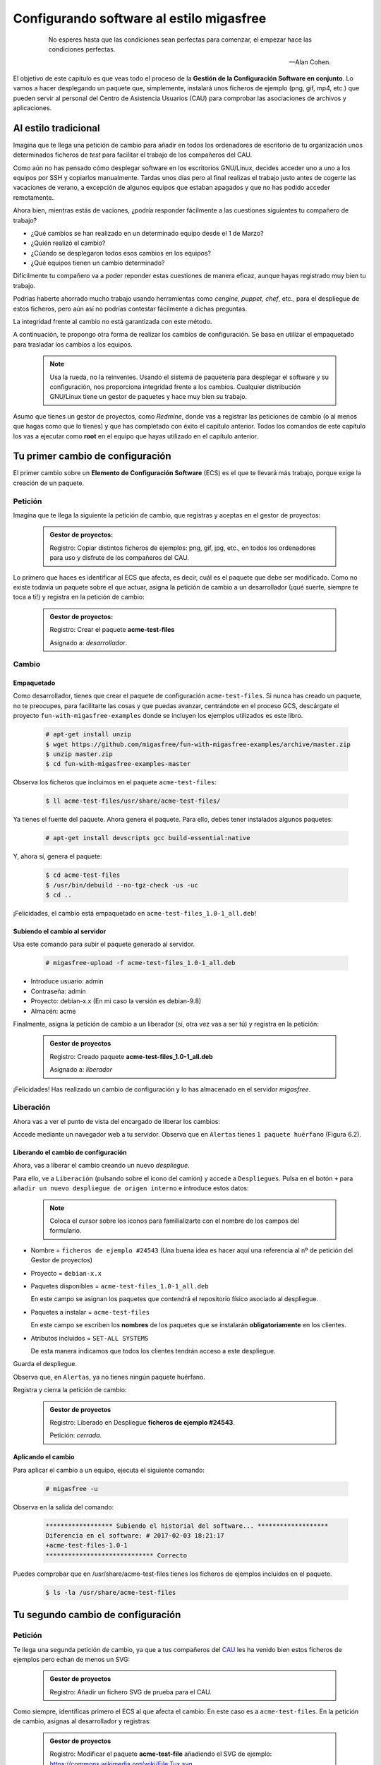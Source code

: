 =========================================
Configurando software al estilo migasfree
=========================================

 .. epigraph::

   No esperes hasta que las condiciones sean perfectas para comenzar,
   el empezar hace las condiciones perfectas.

   -- Alan Cohen.

El objetivo de este capítulo es que veas todo el proceso de la **Gestión
de la Configuración Software en conjunto**. Lo vamos a hacer desplegando un
paquete que, simplemente, instalará unos ficheros de ejemplo (png, gif, mp4, etc.)
que pueden servir al personal del Centro de Asistencia Usuarios (CAU) para
comprobar las asociaciones de archivos y aplicaciones.


Al estilo tradicional
=====================

Imagina que te llega una petición de cambio para añadir en todos los
ordenadores de escritorio de tu organización unos determinados ficheros de *test*
para facilitar el trabajo de los compañeros del CAU.

Como aún no has pensado cómo desplegar software en los escritorios GNU/Linux, decides
acceder uno a uno a los equipos por SSH y copiarlos manualmente. Tardas unos
días pero al final realizas el trabajo justo antes de cogerte las
vacaciones de verano, a excepción de algunos equipos que estaban apagados y que
no has podido acceder remotamente.

Ahora bien, mientras estás de vaciones, ¿podría responder fácilmente a las
cuestiones siguientes tu compañero de trabajo?

* ¿Qué cambios se han realizado en un determinado equipo desde el 1 de Marzo?

* ¿Quién realizó el cambio?

* ¿Cúando se desplegaron todos esos cambios en los equipos?

* ¿Qué equipos tienen un cambio determinado?

Difícilmente tu compañero va a poder reponder estas cuestiones de manera eficaz,
aunque hayas registrado muy bien tu trabajo.

Podrías haberte ahorrado mucho trabajo usando herramientas como *cengine*,
*puppet*, *chef*, etc., para el despliegue de estos ficheros, pero aún así no podrías
contestar fácilmente a dichas preguntas.

La integridad frente al cambio no está garantizada con este método.

A continuación, te propongo otra forma de realizar los cambios de
configuración. Se basa en utilizar el empaquetado para trasladar los
cambios a los equipos.

   .. note::

      Usa la rueda, no la reinventes. Usando el sistema de paquetería para
      desplegar el software y su configuración, nos proporciona integridad
      frente a los cambios. Cualquier distribución GNU/Linux tiene un gestor de
      paquetes y hace muy bien su trabajo.

Asumo que tienes un gestor de proyectos, como *Redmine*, donde vas a
registrar las peticiones de cambio (o al menos que hagas como que lo
tienes) y que has completado con éxito el capítulo anterior. Todos los
comandos de este capítulo los vas a ejecutar como **root** en el equipo que
hayas utilizado en el capítulo anterior.


Tu primer cambio de configuración
=================================

El primer cambio sobre un **Elemento de Configuración Software** (ECS) es el
que te llevará más trabajo, porque exige la creación de un paquete.

Petición
--------

Imagina que te llega la siguiente la petición de cambio, que registras y
aceptas en el gestor de proyectos:

  .. admonition:: Gestor de proyectos:

     Registro: Copiar distintos ficheros de ejemplos: png, gif, jpg, etc., en
     todos los ordenadores para uso y disfrute de los compañeros del CAU.

Lo primero que haces es identificar al ECS que afecta, es decir, cuál es
el paquete que debe ser modificado. Como no existe todavía un paquete
sobre el que actuar, asigna la petición de cambio a un desarrollador
(¡qué suerte, siempre te toca a ti!) y registra en la petición de cambio:

  .. admonition:: Gestor de proyectos:

     Registro: Crear el paquete **acme-test-files**

     Asignado a: *desarrollador*.

Cambio
------

Empaquetado
***********

Como desarrollador, tienes que crear el paquete de configuración
``acme-test-files``. Si nunca has creado un paquete, no te
preocupes, para facilitarte las cosas y que puedas avanzar, centrándote
en el proceso GCS, descárgate el proyecto ``fun-with-migasfree-examples``
donde se incluyen los ejemplos utilizados es este libro.

  .. code-block:: none

    # apt-get install unzip
    $ wget https://github.com/migasfree/fun-with-migasfree-examples/archive/master.zip
    $ unzip master.zip
    $ cd fun-with-migasfree-examples-master

Observa los ficheros que incluimos en el paquete ``acme-test-files``:

  .. code-block:: none

    $ ll acme-test-files/usr/share/acme-test-files/

Ya tienes el fuente del paquete. Ahora genera el paquete. Para ello,
debes tener instalados algunos paquetes:

  .. code-block:: none

    # apt-get install devscripts gcc build-essential:native

Y, ahora sí, genera el paquete:

  .. code-block:: none

    $ cd acme-test-files
    $ /usr/bin/debuild --no-tgz-check -us -uc
    $ cd ..

¡Felicidades, el cambio está empaquetado en ``acme-test-files_1.0-1_all.deb``!

Subiendo el cambio al servidor
******************************

Usa este comando para subir el paquete generado al servidor.

  .. code-block:: none

    # migasfree-upload -f acme-test-files_1.0-1_all.deb

* Introduce usuario: admin

* Contraseña: admin

* Proyecto: debian-x.x (En mi caso la versión es debian-9.8)

* Almacén: acme

Finalmente, asigna la petición de cambio a un liberador (sí, otra vez
vas a ser tú) y registra en la petición:

  .. admonition:: Gestor de proyectos

     Registro: Creado paquete **acme-test-files_1.0-1_all.deb**

     Asignado a: *liberador*

¡Felicidades! Has realizado un cambio de configuración y lo has
almacenado en el servidor *migasfree*.

Liberación
----------

Ahora vas a ver el punto de vista del encargado de liberar los cambios:

Accede mediante un navegador web a tu servidor. Observa que en
``Alertas`` tienes ``1 paquete huérfano`` (Figura 6.2).

.. only:: not latex

   .. figure:: graphics/chapter06/orphan.png
      :scale: 50
      :alt: Paquetes huérfanos.

      figura 6.2. Paquetes huérfanos.


.. only:: latex

   .. figure:: graphics/chapter06/orphan.png
      :scale: 100
      :alt: Paquetes huérfanos.

      Paquetes huérfanos.

   .. note::

      Todos los paquetes que se han subido al servidor y no están asignados en
      ningún despliegue se denominan ``huérfanos``.


Liberando el cambio de configuración
************************************

Ahora, vas a liberar el cambio creando un nuevo *despliegue*.

Para ello, ve a ``Liberación`` (pulsando sobre el icono del camión) y accede a ``Despliegues``.
Pulsa en el botón ``+`` para ``añadir un nuevo despliegue de origen interno`` e introduce estos datos:

   .. note::

      Coloca el cursor sobre los iconos para familializarte con el nombre de los campos
      del formulario.


* Nombre = ``ficheros de ejemplo #24543`` (Una buena idea es hacer aquí una referencia al
  nº de petición del Gestor de proyectos)

* Proyecto = ``debian-x.x``

* Paquetes disponibles = ``acme-test-files_1.0-1_all.deb``

  En este campo se asignan los paquetes que contendrá el repositorio físico asociado al despliegue.

* Paquetes a instalar = ``acme-test-files``

  En este campo se escriben los **nombres** de los paquetes que se   instalarán
  **obligatoriamente** en los clientes.

* Atributos incluidos = ``SET-ALL SYSTEMS``

  De esta manera indicamos que todos los clientes tendrán acceso a este
  despliegue.

Guarda el despliegue.

Observa que, en ``Alertas``, ya no tienes ningún paquete huérfano.

Registra y cierra la petición de cambio:

  .. admonition:: Gestor de proyectos

     Registro: Liberado en Despliegue **ficheros de ejemplo #24543**.

     Petición: *cerrada*.

Aplicando el cambio
*******************

Para aplicar el cambio a un equipo, ejecuta el siguiente comando:

  .. code-block:: none

    # migasfree -u

Observa en la salida del comando:

  .. code-block:: none

    ****************** Subiendo el historial del software... *******************
    Diferencia en el software: # 2017-02-03 18:21:17
    +acme-test-files-1.0-1
    ***************************** Correcto

Puedes comprobar que en /usr/share/acme-test-files tienes los ficheros de ejemplos
incluidos en el paquete.

  .. code-block:: none

    $ ls -la /usr/share/acme-test-files


Tu segundo cambio de configuración
==================================

Petición
--------

Te llega una segunda petición de cambio, ya que a tus compañeros del `CAU`__ les
ha venido bien estos ficheros de ejemplos pero echan de menos un SVG:

__ https://es.wikipedia.org/wiki/Mesa_de_ayuda

  .. admonition:: Gestor de proyectos

     Registro: Añadir un fichero SVG de prueba para el CAU.


Como siempre, identificas primero el ECS al que afecta el cambio: En
este caso es a ``acme-test-files``. En la petición
de cambio, asignas al desarrollador y registras:

  .. admonition:: Gestor de proyectos

     Registro: Modificar el paquete **acme-test-file** añadiendo el
     SVG de ejemplo: https://commons.wikimedia.org/wiki/File:Tux.svg

     Asignado a : *desarrollador*.


Cambio
------

Los cambios que se realizan sobre un paquete ya creado suelen ser más
sencillos de realizar porque, simplemente, se modifica el paquete.

Empaquetado
***********

Descarga el fichero SVG de https://commons.wikimedia.org/wiki/File:Tux.svg y
cópialo en ``acme-test-files/usr/share/acme-test-files``.

Edita el fichero del paquete``acme-test-files/debian/changelog`` para registrar el
cambio realizado. Tendrás que **añadir** estas líneas **al principio
del fichero**:

  .. code-block:: none

    acme-test-files (1.0-2) unstable; urgency=low

      * Added file tux.svg

     -- Alberto Gacías <alberto@migasfree.org>  Fri, 3 Feb 2018 18:25:00 +0100

Presta atención a:

* La versión del paquete **(1.0-2)**.

* Sustituir **tu nombre y dirección de correo**.

* Modificar la **fecha y hora**.

   .. note::

      El formato que se utiliza en el **changelog** en paquetes debian es muy estricto.
      Ten cuidado con los espacios, retornos de carro y fechas.

Un aspecto que no hay que descuidar es el tema del *copyright* y licencia. Edita el fichero
``acme-test-files/debian/copyright`` y añade el *copyright* y licencia del fichero tux.svg

  .. code-block:: none

    Files: tux.svg
    Copyright: lewing@isc.tamu.edu Larry Ewing and The GIMP
    License: https://creativecommons.org/publicdomain/zero/1.0/legalcode


Ahora, generamos el paquete:

  .. code-block:: none

    $ cd acme-test-files
    $ /usr/bin/debuild --no-tgz-check -us -uc
    $ cd ..

Observa que se ha generado el mismo paquete, pero con la versión ``1.0-2``:

  .. code-block:: none

    # root@debian8:~# ls -la *.deb
    -rw-r--r-- 1 root root 2338 feb  3 17:49 acme-test-files_1.0-1_all.deb
    -rw-r--r-- 1 root root 2398 feb  3 18:27 acme-test-files_1.0-2_all.deb


Subiendo al servidor el cambio
******************************

  .. code-block:: none

    # migasfree-upload -f acme-test-files_1.0-2_all.deb

* Introduce usuario: admin

* Contraseña: admin

* Proyecto: debian-x.x

* Almacén: acme


  .. admonition:: Gestor de proyectos

     Registro: Creado paquete **acme-test-files_1.0-2_all.deb**

     Asignado a: *liberador*


Liberación
----------

Liberando el cambio de configuración
************************************

Observa como aparece de nuevo un ``paquete huérfano`` en ``alertas`` y que
corresponde a ``acme-test-files_1.0-2_all.deb``.

Accede a ``Liberación - Despliegues`` y edita el despliegue
``ficheros de ejemplo #24543``.

Añade a ``Paquetes disponibles`` el paquete ``acme-test-files_1.0-2_all.deb``.

Guarda el despliegue.

Registra y cierra la petición de cambio:

  .. admonition:: Gestor de proyectos

     Registro: Liberado **acme-test-files_1.0-2_all.deb** en Despliegue
     **ficheros de ejemplo #24543**.

     Petición: *cerrada*.


Aplicando el cambio
*******************

Ejecuta de nuevo:

  .. code-block:: none

    # migasfree -u

Observa en la salida de este comando el cambio de software:

  .. code-block:: none

    ****************** Subiendo el historial del software... *******************
    Diferencia en el software: # 2017-02-03 18:30:21
    +acme-test-files-1.0-2
    -acme-test-files-1.0-1
    ***************************** Correcto

Comprueba si el cambio se ha aplicado.

  .. code-block:: none

    $ ls -la /usr/share/acme-test-files



Auditoría
=========

Ahora tu compañero sí que podría responder las siguientes cuestiones de
manera centralizada desde el servidor migasfree aunque todos los equipos estén
apagados y tú de vacaciones:

¿Qué cambios se han producido en el ordenador ``1`` y cuándo?
-------------------------------------------------------------

Accede a ``Datos - Ordenadores``, accede al equipo ``CID-1`` (CID=Computer ID)
y mira el final del campo ``historial de software`` de la sección ``Software``:

  .. code-block:: none

    # 2017-02-03 18:21:17
    +acme-test-files-1.0-1

    # 2017-02-03 18:30:21
    +acme-test-files-1.0-2
    -acme-test-files-1.0-1

El signo (-) indica paquete desinstalado y el signo (+) paquete instalado.

¿Qué se cambió, quién y cuándo hizo el cambio?
----------------------------------------------

Esta información está en el paquete como metainformación. Para acceder
a ella, accede a ``Liberación - Paquetes``.  Despliega el menú de la derecha del
paquete ``acme-test-files_1.0-2_all.deb`` y pulsa en
``Información del paquete``.

Aquí podrás ver el registro de los cambios (entre otra información):

  .. code-block:: none

    acme-test-files (1.0-2) unstable; urgency=low

      * Added file svg

     -- Alberto Gacías <alberto@migasfree.org>  Fri, 3 Feb 2018 18:25:00 +0100

    acme-test-files (1.0-1) unstable; urgency=low

      * Ficheros de ejemplos

     -- Alberto Gacías <alberto@migasfree.org>  Sat, 18 May 2013 08:32:00 +0200

¿Qué equipos tienen el cambio acme-test-files-1.0-2?
----------------------------------------------------------

Ve a ``Consultas - Ordenadores en producción con el paquete...``. Escribe en el campo
Paquete ``acme-test-files-1.0-2`` y obtendrás el resultado.


Conclusión
==========

Aunque el **empaquetado de los ECS** requiera un esfuerzo inicial, los
beneficios que obtendrás justifican sobradamente el uso de este método:

* Dispondrás de sistemas más estables.

* Te permitirá hacer el seguimento y control de los cambios.

* Y mejorarás la resolución de incidencias.

Beneficios de crear paquetes de configuración
---------------------------------------------

* La configuración permacece encapsulada.

* Las configuraciones puede revertirse fácilmente.

* Facilita las pruebas antes del despliegue.

* Facilita la distribución de las configuraciones de forma segura.

* Proporciona integridad frente a los cambios de la configuración.


Desventajas del empaqueteado de la configuración
------------------------------------------------

* Cuesta más tiempo que otras alternativas ya que hay que crear los paquetes.


Beneficios de usar migasfree
----------------------------

Utilizar *migasfree* para la realizar la *Liberación* te permitirá:

* Controlar a quién y a partir de qué momento se deben aplicar los cambios.

* Tener una auditoría centralizada:

  * Inventario de Ordenadores.

    * Hardware.

    * Software (actual e histórico).

  * Inventario de los cambios.

  * y algunas cosas más, que te serán desveladas en los siguientes capítulos.
